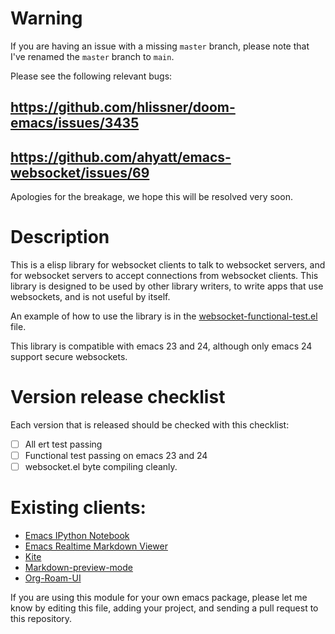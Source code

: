 * Warning
If you are having an issue with a missing =master= branch, please note that I've
 renamed the =master= branch to =main=.

Please see the following relevant bugs:
** https://github.com/hlissner/doom-emacs/issues/3435
** https://github.com/ahyatt/emacs-websocket/issues/69

Apologies for the breakage, we hope this will be resolved very soon.

* Description
This is a elisp library for websocket clients to talk to websocket
servers, and for websocket servers to accept connections from
websocket clients. This library is designed to be used by other
library writers, to write apps that use websockets, and is not useful
by itself.

An example of how to use the library is in the
[[https://github.com/ahyatt/emacs-websocket/blob/master/websocket-functional-test.el][websocket-functional-test.el]] file.

This library is compatible with emacs 23 and 24, although only emacs
24 support secure websockets.

* Version release checklist

Each version that is released should be checked with this checklist:

- [ ] All ert test passing
- [ ] Functional test passing on emacs 23 and 24
- [ ] websocket.el byte compiling cleanly.

* Existing clients:

- [[https://github.com/tkf/emacs-ipython-notebook][Emacs IPython Notebook]]
- [[https://github.com/syohex/emacs-realtime-markdown-viewer][Emacs Realtime Markdown Viewer]]
- [[https://github.com/jscheid/kite][Kite]]
- [[https://github.com/ancane/markdown-preview-mode][Markdown-preview-mode]]
- [[https://github.com/org-roam/org-roam-ui][Org-Roam-UI]]

If you are using this module for your own emacs package, please let me
know by editing this file, adding your project, and sending a pull
request to this repository.

